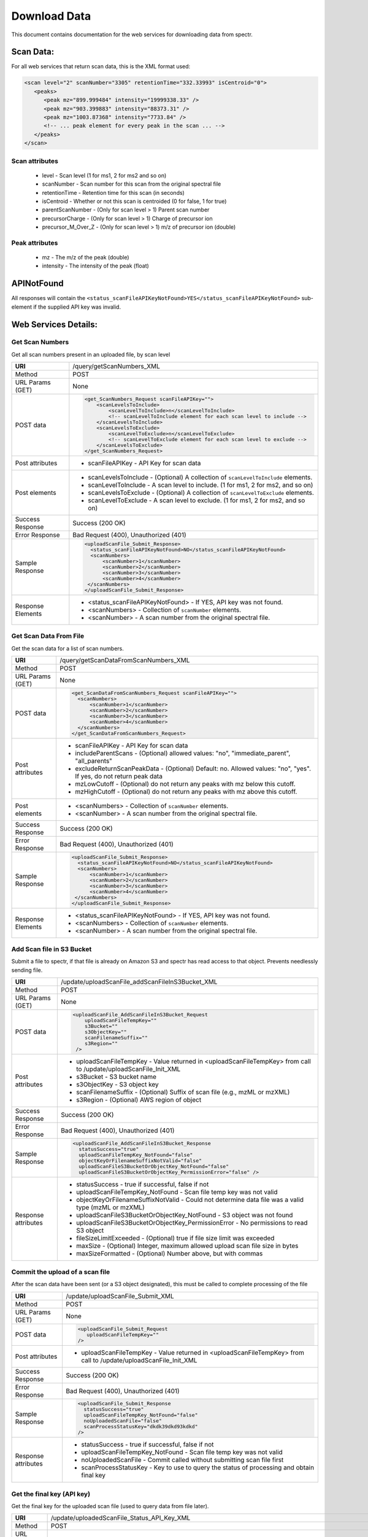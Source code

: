 ===========================================
Download Data
===========================================
This document contains documentation for the web services for downloading data from spectr.

Scan Data:
===============================
For all web services that return scan data, this is the XML format used:

.. code-block:: xml

 <scan level="2" scanNumber="3305" retentionTime="332.33993" isCentroid="0">
    <peaks>
       <peak mz="899.999484" intensity="19999338.33" />
       <peak mz="903.399883" intensity="88373.31" />
       <peak mz="1003.87368" intensity="7733.84" />
       <!-- ... peak element for every peak in the scan ... -->
    </peaks>
 </scan>

Scan attributes
------------------

 * level - Scan level (1 for ms1, 2 for ms2 and so on)
 * scanNumber - Scan number for this scan from the original spectral file
 * retentionTime - Retention time for this scan (in seconds)
 * isCentroid - Whether or not this scan is centroided (0 for false, 1 for true)
 * parentScanNumber - (Only for scan level > 1) Parent scan number
 * precursorCharge - (Only for scan level > 1) Charge of precursor ion
 * precursor_M_Over_Z - (Only for scan level > 1) m/z of precursor ion (double)

Peak attributes
--------------------

 * mz - The m/z of the peak (double)
 * intensity - The intensity of the peak (float)

APINotFound
=======================
All responses will contain the ``<status_scanFileAPIKeyNotFound>YES</status_scanFileAPIKeyNotFound>`` sub-element if
the supplied API key was invalid.


Web Services Details:
================================

Get Scan Numbers
---------------------------------------------------------
Get all scan numbers present in an uploaded file, by scan level

+----------------------+------------------------------------------------------------------------------------------------------------------------+
| **URI**              | /query/getScanNumbers_XML                                                                                              |
+----------------------+------------------------------------------------------------------------------------------------------------------------+
| Method               | POST                                                                                                                   |
+----------------------+------------------------------------------------------------------------------------------------------------------------+
| URL Params           | None                                                                                                                   |
| (GET)                |                                                                                                                        |
+----------------------+------------------------------------------------------------------------------------------------------------------------+
| POST data            | .. code-block:: xml                                                                                                    |
|                      |                                                                                                                        |
|                      |      <get_ScanNumbers_Request scanFileAPIKey="">                                                                       |
|                      |          <scanLevelsToInclude>                                                                                         |
|                      |              <scanLevelToInclude>n</scanLevelToInclude>                                                                |
|                      |              <!-- scanLevelToInclude element for each scan level to include -->                                        |
|                      |          </scanLevelsToInclude>                                                                                        |
|                      |          <scanLevelsToExclude>                                                                                         |
|                      |              <scanLevelToExclude>n</scanLevelToExclude>                                                                |
|                      |              <!-- scanLevelToExclude element for each scan level to exclude -->                                        |
|                      |          </scanLevelsToExclude>                                                                                        |
|                      |      </get_ScanNumbers_Request>                                                                                        |
|                      |                                                                                                                        |
+----------------------+------------------------------------------------------------------------------------------------------------------------+
| Post attributes      |  * scanFileAPIKey -  API Key for scan data                                                                             |
+----------------------+------------------------------------------------------------------------------------------------------------------------+
| Post elements        |  * scanLevelsToInclude - (Optional) A collection of ``scanLevelToInclude`` elements.                                   |
|                      |  * scanLevelToInclude - A scan level to include. (1 for ms1, 2 for ms2, and so on)                                     |
|                      |  * scanLevelsToExclude - (Optional) A collection of ``scanLevelToExclude`` elements.                                   |
|                      |  * scanLevelToExclude - A scan level to exclude. (1 for ms1, 2 for ms2, and so on)                                     |
+----------------------+------------------------------------------------------------------------------------------------------------------------+
| Success Response     | Success (200 OK)                                                                                                       |
+----------------------+------------------------------------------------------------------------------------------------------------------------+
| Error Response       | Bad Request (400), Unauthorized (401)                                                                                  |
+----------------------+------------------------------------------------------------------------------------------------------------------------+
| Sample Response      | .. code-block:: xml                                                                                                    |
|                      |                                                                                                                        |
|                      |  <uploadScanFile_Submit_Response>                                                                                      |
|                      |    <status_scanFileAPIKeyNotFound>NO</status_scanFileAPIKeyNotFound>                                                   |
|                      |    <scanNumbers>                                                                                                       |
|                      |        <scanNumber>1</scanNumber>                                                                                      |
|                      |        <scanNumber>2</scanNumber>                                                                                      |
|                      |        <scanNumber>3</scanNumber>                                                                                      |
|                      |        <scanNumber>4</scanNumber>                                                                                      |
|                      |   </scanNumbers>                                                                                                       |
|                      |  </uploadScanFile_Submit_Response>                                                                                     |
|                      |                                                                                                                        |
+----------------------+------------------------------------------------------------------------------------------------------------------------+
| Response Elements    |  * <status_scanFileAPIKeyNotFound> - If YES, API key was not found.                                                    |
|                      |  * <scanNumbers> - Collection of ``scanNumber`` elements.                                                              |
|                      |  * <scanNumber> - A scan number from the original spectral file.                                                       |
+----------------------+------------------------------------------------------------------------------------------------------------------------+


Get Scan Data From File
---------------------------------------------------------
Get the scan data for a list of scan numbers.

+----------------------+------------------------------------------------------------------------------------------------------------------------+
| **URI**              | /query/getScanDataFromScanNumbers_XML                                                                                  |
+----------------------+------------------------------------------------------------------------------------------------------------------------+
| Method               | POST                                                                                                                   |
+----------------------+------------------------------------------------------------------------------------------------------------------------+
| URL Params           | None                                                                                                                   |
| (GET)                |                                                                                                                        |
+----------------------+------------------------------------------------------------------------------------------------------------------------+
| POST data            | .. code-block:: xml                                                                                                    |
|                      |                                                                                                                        |
|                      |      <get_ScanDataFromScanNumbers_Request scanFileAPIKey="">                                                           |
|                      |        <scanNumbers>                                                                                                   |
|                      |            <scanNumber>1</scanNumber>                                                                                  |
|                      |            <scanNumber>2</scanNumber>                                                                                  |
|                      |            <scanNumber>3</scanNumber>                                                                                  |
|                      |            <scanNumber>4</scanNumber>                                                                                  |
|                      |        </scanNumbers>                                                                                                  |
|                      |      </get_ScanDataFromScanNumbers_Request>                                                                            |
|                      |                                                                                                                        |
+----------------------+------------------------------------------------------------------------------------------------------------------------+
| Post attributes      |  * scanFileAPIKey -  API Key for scan data                                                                             |
|                      |  * includeParentScans - (Optional) allowed values: "no", "immediate_parent", "all_parents"                             |
|                      |  * excludeReturnScanPeakData - (Optional) Default: no. Allowed values: "no", "yes". If yes, do not return peak data    |
|                      |  * mzLowCutoff - (Optional) do not return any peaks with mz below this cutoff.                                         |
|                      |  * mzHighCutoff - (Optional) do not return any peaks with mz above this cutoff.                                        |
+----------------------+------------------------------------------------------------------------------------------------------------------------+
| Post elements        |  * <scanNumbers> - Collection of ``scanNumber`` elements.                                                              |
|                      |  * <scanNumber> - A scan number from the original spectral file.                                                       |
+----------------------+------------------------------------------------------------------------------------------------------------------------+
| Success Response     | Success (200 OK)                                                                                                       |
+----------------------+------------------------------------------------------------------------------------------------------------------------+
| Error Response       | Bad Request (400), Unauthorized (401)                                                                                  |
+----------------------+------------------------------------------------------------------------------------------------------------------------+
| Sample Response      | .. code-block:: xml                                                                                                    |
|                      |                                                                                                                        |
|                      |  <uploadScanFile_Submit_Response>                                                                                      |
|                      |    <status_scanFileAPIKeyNotFound>NO</status_scanFileAPIKeyNotFound>                                                   |
|                      |    <scanNumbers>                                                                                                       |
|                      |        <scanNumber>1</scanNumber>                                                                                      |
|                      |        <scanNumber>2</scanNumber>                                                                                      |
|                      |        <scanNumber>3</scanNumber>                                                                                      |
|                      |        <scanNumber>4</scanNumber>                                                                                      |
|                      |   </scanNumbers>                                                                                                       |
|                      |  </uploadScanFile_Submit_Response>                                                                                     |
|                      |                                                                                                                        |
+----------------------+------------------------------------------------------------------------------------------------------------------------+
| Response Elements    |  * <status_scanFileAPIKeyNotFound> - If YES, API key was not found.                                                    |
|                      |  * <scanNumbers> - Collection of ``scanNumber`` elements.                                                              |
|                      |  * <scanNumber> - A scan number from the original spectral file.                                                       |
+----------------------+------------------------------------------------------------------------------------------------------------------------+



Add Scan file in S3 Bucket
---------------------------------------------------------
Submit a file to spectr, if that file is already on Amazon S3 and spectr has read access to that object. Prevents needlessly sending file.

+----------------------+------------------------------------------------------------------------------------------------------------------------+
| **URI**              | /update/uploadScanFile_addScanFileInS3Bucket_XML                                                                       |
+----------------------+------------------------------------------------------------------------------------------------------------------------+
| Method               | POST                                                                                                                   |
+----------------------+------------------------------------------------------------------------------------------------------------------------+
| URL Params           | None                                                                                                                   |
| (GET)                |                                                                                                                        |
+----------------------+------------------------------------------------------------------------------------------------------------------------+
| POST data            | .. code-block:: xml                                                                                                    |
|                      |                                                                                                                        |
|                      |      <uploadScanFile_AddScanFileInS3Bucket_Request                                                                     |
|                      |          uploadScanFileTempKey=""                                                                                      |
|                      |          s3Bucket=""                                                                                                   | 
|                      |          s3ObjectKey=""                                                                                                |
|                      |          scanFilenameSuffix=""                                                                                         |
|                      |          s3Region=""                                                                                                   |
|                      |       />                                                                                                               |
|                      |                                                                                                                        |
+----------------------+------------------------------------------------------------------------------------------------------------------------+
| Post attributes      |  * uploadScanFileTempKey - Value returned in <uploadScanFileTempKey> from call to /update/uploadScanFile_Init_XML      |
|                      |  * s3Bucket - S3 bucket name                                                                                           |
|                      |  * s3ObjectKey - S3 object key                                                                                         |
|                      |  * scanFilenameSuffix - (Optional) Suffix of scan file (e.g., mzML or mzXML)                                           |
|                      |  * s3Region - (Optional) AWS region of object                                                                          |
+----------------------+------------------------------------------------------------------------------------------------------------------------+
| Success Response     | Success (200 OK)                                                                                                       |
+----------------------+------------------------------------------------------------------------------------------------------------------------+
| Error Response       | Bad Request (400), Unauthorized (401)                                                                                  |
+----------------------+------------------------------------------------------------------------------------------------------------------------+
| Sample Response      | .. code-block:: xml                                                                                                    |
|                      |                                                                                                                        |
|                      |  <uploadScanFile_AddScanFileInS3Bucket_Response                                                                        |
|                      |    statusSuccess="true"                                                                                                |
|                      |    uploadScanFileTempKey_NotFound="false"                                                                              |
|                      |    objectKeyOrFilenameSuffixNotValid="false"                                                                           |
|                      |    uploadScanFileS3BucketOrObjectKey_NotFound="false"                                                                  |
|                      |    uploadScanFileS3BucketOrObjectKey_PermissionError="false" />                                                        |
|                      |                                                                                                                        |
+----------------------+------------------------------------------------------------------------------------------------------------------------+
| Response attributes  |  * statusSuccess - true if successful, false if not                                                                    |
|                      |  * uploadScanFileTempKey_NotFound - Scan file temp key was not valid                                                   |
|                      |  * objectKeyOrFilenameSuffixNotValid - Could not determine data file was a valid type (mzML or mzXML)                  |
|                      |  * uploadScanFileS3BucketOrObjectKey_NotFound - S3 object was not found                                                |
|                      |  * uploadScanFileS3BucketOrObjectKey_PermissionError - No permissions to read S3 object                                |
|                      |  * fileSizeLimitExceeded - (Optional) true if file size limit was exceeded                                             |
|                      |  * maxSize - (Optional) Integer, maximum allowed upload scan file size in bytes                                        |
|                      |  * maxSizeFormatted  - (Optional) Number above, but with commas                                                        |
+----------------------+------------------------------------------------------------------------------------------------------------------------+


Commit the upload of a scan file
---------------------------------------------------------
After the scan data have been sent (or a S3 object designated), this must be called to complete processing of the file

+----------------------+------------------------------------------------------------------------------------------------------------------------+
| **URI**              | /update/uploadScanFile_Submit_XML                                                                                      |
+----------------------+------------------------------------------------------------------------------------------------------------------------+
| Method               | POST                                                                                                                   |
+----------------------+------------------------------------------------------------------------------------------------------------------------+
| URL Params           | None                                                                                                                   |
| (GET)                |                                                                                                                        |
+----------------------+------------------------------------------------------------------------------------------------------------------------+
| POST data            | .. code-block:: xml                                                                                                    |
|                      |                                                                                                                        |
|                      |      <uploadScanFile_Submit_Request                                                                                    |
|                      |         uploadScanFileTempKey=""                                                                                       |
|                      |      />                                                                                                                |
|                      |                                                                                                                        |
+----------------------+------------------------------------------------------------------------------------------------------------------------+
| Post attributes      |  * uploadScanFileTempKey - Value returned in <uploadScanFileTempKey> from call to /update/uploadScanFile_Init_XML      |
+----------------------+------------------------------------------------------------------------------------------------------------------------+
| Success Response     | Success (200 OK)                                                                                                       |
+----------------------+------------------------------------------------------------------------------------------------------------------------+
| Error Response       | Bad Request (400), Unauthorized (401)                                                                                  |
+----------------------+------------------------------------------------------------------------------------------------------------------------+
| Sample Response      | .. code-block:: xml                                                                                                    |
|                      |                                                                                                                        |
|                      |  <uploadScanFile_Submit_Response                                                                                       |
|                      |    statusSuccess="true"                                                                                                |
|                      |    uploadScanFileTempKey_NotFound="false"                                                                              |
|                      |    noUploadedScanFile="false"                                                                                          |
|                      |    scanProcessStatusKey="dkdk39dkd93kdkd"                                                                              |
|                      |  />                                                                                                                    |
|                      |                                                                                                                        |
+----------------------+------------------------------------------------------------------------------------------------------------------------+
| Response attributes  |  * statusSuccess - true if successful, false if not                                                                    |
|                      |  * uploadScanFileTempKey_NotFound - Scan file temp key was not valid                                                   |
|                      |  * noUploadedScanFile - Commit called without submitting scan file first                                               |
|                      |  * scanProcessStatusKey - Key to use to query the status of processing and obtain final key                            |
+----------------------+------------------------------------------------------------------------------------------------------------------------+


Get the final key (API key)
-----------------------------------------------------------------------------------------------
Get the final key for the uploaded scan file (used to query data from file later).

+----------------------+------------------------------------------------------------------------------------------------------------------------+
| **URI**              | /update/uploadedScanFile_Status_API_Key_XML                                                                            |
+----------------------+------------------------------------------------------------------------------------------------------------------------+
| Method               | POST                                                                                                                   |
+----------------------+------------------------------------------------------------------------------------------------------------------------+
| URL Params           | None                                                                                                                   |
| (GET)                |                                                                                                                        |
+----------------------+------------------------------------------------------------------------------------------------------------------------+
| POST data            | .. code-block:: xml                                                                                                    |
|                      |                                                                                                                        |
|                      |      <get_UploadedScanFileInfo_Request                                                                                 |
|                      |         scanProcessStatusKey=""                                                                                        |
|                      |      />                                                                                                                |
|                      |                                                                                                                        |
+----------------------+------------------------------------------------------------------------------------------------------------------------+
| Post attributes      |  * scanProcessStatusKey - Key to use to query the status of processing and obtain final key                            |
+----------------------+------------------------------------------------------------------------------------------------------------------------+
| Success Response     | Success (200 OK)                                                                                                       |
+----------------------+------------------------------------------------------------------------------------------------------------------------+
| Error Response       | Bad Request (400), Unauthorized (401)                                                                                  |
+----------------------+------------------------------------------------------------------------------------------------------------------------+
| Sample Response      | .. code-block:: xml                                                                                                    |
|                      |                                                                                                                        |
|                      |  <get_UploadedScanFileInfo_Response                                                                                    |
|                      |    scanFileAPIKey="98c11ffdfdd540676b1a137cb1a22b2a70350c9a44171d6b1180c6be5cbb2ee3f79d532c8a1dd9ef2e8e08e752a3babb"   |
|                      |    scanProcessStatusKey_NotFound="false"                                                                               |
|                      |    status="success"                                                                                                    |
|                      |    failMessage=""                                                                                                      |
|                      |  />                                                                                                                    |
|                      |                                                                                                                        |
+----------------------+------------------------------------------------------------------------------------------------------------------------+
| Response attributes  |  * scanFileAPIKey - Final hash key used to query scan data from this file (only here if processing is complete)        |
|                      |  * scanProcessStatusKey_NotFound - Invalid scan processing status key                                                  |
|                      |  * status - "pending", "success", "fail", or "deleted"                                                                 |
|                      |  * failMessage - If failed, a message describing the reason for failure                                                |
+----------------------+------------------------------------------------------------------------------------------------------------------------+



Delete scan processing key
-----------------------------------------------------------------------------------------------
Mark a scan processing key as deleted. Ensures not accidentally used again. Note that these keys do age and are automatically deleted with time.

+----------------------+------------------------------------------------------------------------------------------------------------------------+
| **URI**              | /update/uploadedScanFile_Delete_For_ScanProcessStatusKey_XML                                                           |
+----------------------+------------------------------------------------------------------------------------------------------------------------+
| Method               | POST                                                                                                                   |
+----------------------+------------------------------------------------------------------------------------------------------------------------+
| URL Params           | None                                                                                                                   |
| (GET)                |                                                                                                                        |
+----------------------+------------------------------------------------------------------------------------------------------------------------+
| POST data            | .. code-block:: xml                                                                                                    |
|                      |                                                                                                                        |
|                      |      <get_UploadedScanFileInfo_Request                                                                                 |
|                      |         scanProcessStatusKey=""                                                                                        |
|                      |      />                                                                                                                |
|                      |                                                                                                                        |
+----------------------+------------------------------------------------------------------------------------------------------------------------+
| Post attributes      |  * scanProcessStatusKey - Key to use to query the status of processing and obtain final key                            |
+----------------------+------------------------------------------------------------------------------------------------------------------------+
| Success Response     | Success (200 OK)                                                                                                       |
+----------------------+------------------------------------------------------------------------------------------------------------------------+
| Error Response       | Bad Request (400), Unauthorized (401)                                                                                  |
+----------------------+------------------------------------------------------------------------------------------------------------------------+
| Sample Response      | .. code-block:: xml                                                                                                    |
|                      |                                                                                                                        |
|                      |  <uploadScanFile_Delete_For_ScanProcessStatusKey_Request                                                               |
|                      |    scanProcessStatusKey_NotFound="false"                                                                               |
|                      |    statusSuccess="true"                                                                                                |
|                      |  />                                                                                                                    |
|                      |                                                                                                                        |
+----------------------+------------------------------------------------------------------------------------------------------------------------+
| Response attributes  |  * statusSuccess - Whether or not the request was successfull. "true" or "false"                                       |
|                      |  * scanProcessStatusKey_NotFound - Invalid scan processing status key                                                  |
+----------------------+------------------------------------------------------------------------------------------------------------------------+

